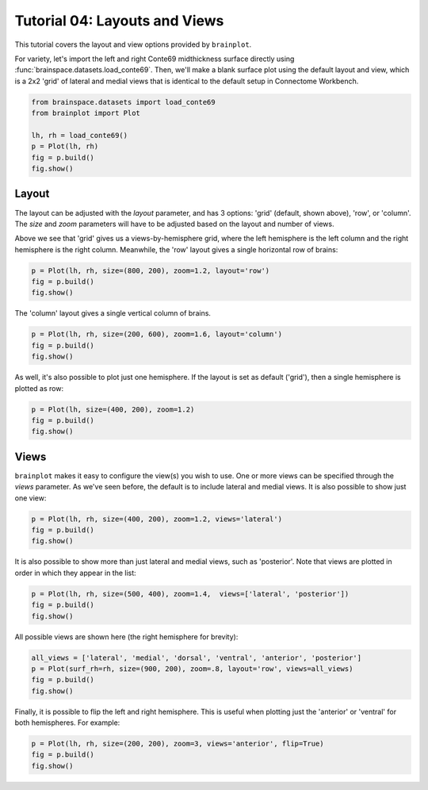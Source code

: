 
.. DO NOT EDIT.
.. THIS FILE WAS AUTOMATICALLY GENERATED BY SPHINX-GALLERY.
.. TO MAKE CHANGES, EDIT THE SOURCE PYTHON FILE:
.. "auto_examples/plot_tutorial_04.py"
.. LINE NUMBERS ARE GIVEN BELOW.

.. only:: html

    .. note::
        :class: sphx-glr-download-link-note

        Click :ref:`here <sphx_glr_download_auto_examples_plot_tutorial_04.py>`
        to download the full example code

.. rst-class:: sphx-glr-example-title

.. _sphx_glr_auto_examples_plot_tutorial_04.py:


.. _tutorial04_ref:

Tutorial 04: Layouts and Views
==============================

This tutorial covers the layout and view options provided by ``brainplot``.

For variety, let's import the left and right Conte69 midthickness surface
directly using :func:`brainspace.datasets.load_conte69`. Then, we'll make a 
blank surface plot using the default layout and view, which is a 2x2 'grid' of 
lateral and medial views that is identical to the default setup in Connectome 
Workbench.

.. GENERATED FROM PYTHON SOURCE LINES 16-23

.. code-block:: default

    from brainspace.datasets import load_conte69
    from brainplot import Plot

    lh, rh = load_conte69()
    p = Plot(lh, rh)
    fig = p.build()
    fig.show()



.. image:: /auto_examples/images/sphx_glr_plot_tutorial_04_001.png
    :alt: plot tutorial 04
    :class: sphx-glr-single-img





.. GENERATED FROM PYTHON SOURCE LINES 24-34

Layout
------

The layout can be adjusted with the `layout` parameter, and has 3 options: 
'grid' (default, shown above), 'row', or 'column'. The `size` and `zoom` 
parameters will have to be adjusted based on the layout and number of views. 

Above we see that 'grid' gives us a views-by-hemisphere grid, where the left
hemisphere is the left column and the right hemisphere is the right column. 
Meanwhile, the 'row' layout gives a single horizontal row of brains: 

.. GENERATED FROM PYTHON SOURCE LINES 34-37

.. code-block:: default

    p = Plot(lh, rh, size=(800, 200), zoom=1.2, layout='row')
    fig = p.build()
    fig.show()



.. image:: /auto_examples/images/sphx_glr_plot_tutorial_04_002.png
    :alt: plot tutorial 04
    :class: sphx-glr-single-img





.. GENERATED FROM PYTHON SOURCE LINES 38-39

The 'column' layout gives a single vertical column of brains.

.. GENERATED FROM PYTHON SOURCE LINES 39-42

.. code-block:: default

    p = Plot(lh, rh, size=(200, 600), zoom=1.6, layout='column')
    fig = p.build()
    fig.show()



.. image:: /auto_examples/images/sphx_glr_plot_tutorial_04_003.png
    :alt: plot tutorial 04
    :class: sphx-glr-single-img





.. GENERATED FROM PYTHON SOURCE LINES 43-45

As well, it's also possible to plot just one hemisphere. If the layout is 
set as default ('grid'), then a single hemisphere is plotted as row:

.. GENERATED FROM PYTHON SOURCE LINES 45-48

.. code-block:: default

    p = Plot(lh, size=(400, 200), zoom=1.2)
    fig = p.build()
    fig.show()



.. image:: /auto_examples/images/sphx_glr_plot_tutorial_04_004.png
    :alt: plot tutorial 04
    :class: sphx-glr-single-img





.. GENERATED FROM PYTHON SOURCE LINES 49-56

Views
-----

``brainplot`` makes it easy to configure the view(s) you wish to use. One or
more views can be specified through the `views` parameter. As we've seen 
before, the default is to include lateral and medial views. It is also 
possible to show just one view:

.. GENERATED FROM PYTHON SOURCE LINES 56-59

.. code-block:: default

    p = Plot(lh, rh, size=(400, 200), zoom=1.2, views='lateral')
    fig = p.build()
    fig.show()



.. image:: /auto_examples/images/sphx_glr_plot_tutorial_04_005.png
    :alt: plot tutorial 04
    :class: sphx-glr-single-img





.. GENERATED FROM PYTHON SOURCE LINES 60-63

It is also possible to show more than just lateral and medial views, such
as 'posterior'. Note that views are plotted in order in which they appear
in the list:

.. GENERATED FROM PYTHON SOURCE LINES 63-66

.. code-block:: default

    p = Plot(lh, rh, size=(500, 400), zoom=1.4,  views=['lateral', 'posterior'])
    fig = p.build()
    fig.show()



.. image:: /auto_examples/images/sphx_glr_plot_tutorial_04_006.png
    :alt: plot tutorial 04
    :class: sphx-glr-single-img





.. GENERATED FROM PYTHON SOURCE LINES 67-68

All possible views are shown here (the right hemisphere for brevity):

.. GENERATED FROM PYTHON SOURCE LINES 68-72

.. code-block:: default

    all_views = ['lateral', 'medial', 'dorsal', 'ventral', 'anterior', 'posterior']
    p = Plot(surf_rh=rh, size=(900, 200), zoom=.8, layout='row', views=all_views)
    fig = p.build()
    fig.show()



.. image:: /auto_examples/images/sphx_glr_plot_tutorial_04_007.png
    :alt: plot tutorial 04
    :class: sphx-glr-single-img





.. GENERATED FROM PYTHON SOURCE LINES 73-76

Finally, it is possible to flip the left and right hemisphere. This is 
useful when plotting just the 'anterior' or 'ventral' for both hemispheres.
For example: 

.. GENERATED FROM PYTHON SOURCE LINES 76-78

.. code-block:: default

    p = Plot(lh, rh, size=(200, 200), zoom=3, views='anterior', flip=True)
    fig = p.build()
    fig.show()


.. image:: /auto_examples/images/sphx_glr_plot_tutorial_04_008.png
    :alt: plot tutorial 04
    :class: sphx-glr-single-img






.. rst-class:: sphx-glr-timing

   **Total running time of the script:** ( 0 minutes  2.110 seconds)


.. _sphx_glr_download_auto_examples_plot_tutorial_04.py:


.. only :: html

 .. container:: sphx-glr-footer
    :class: sphx-glr-footer-example



  .. container:: sphx-glr-download sphx-glr-download-python

     :download:`Download Python source code: plot_tutorial_04.py <plot_tutorial_04.py>`



  .. container:: sphx-glr-download sphx-glr-download-jupyter

     :download:`Download Jupyter notebook: plot_tutorial_04.ipynb <plot_tutorial_04.ipynb>`


.. only:: html

 .. rst-class:: sphx-glr-signature

    `Gallery generated by Sphinx-Gallery <https://sphinx-gallery.github.io>`_
